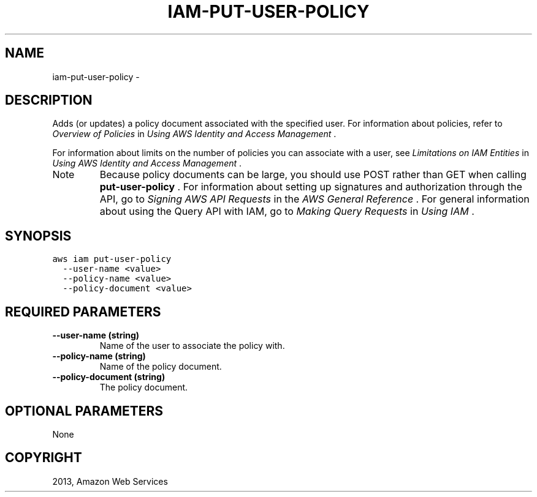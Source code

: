 .TH "IAM-PUT-USER-POLICY" "1" "March 11, 2013" "0.8" "aws-cli"
.SH NAME
iam-put-user-policy \- 
.
.nr rst2man-indent-level 0
.
.de1 rstReportMargin
\\$1 \\n[an-margin]
level \\n[rst2man-indent-level]
level margin: \\n[rst2man-indent\\n[rst2man-indent-level]]
-
\\n[rst2man-indent0]
\\n[rst2man-indent1]
\\n[rst2man-indent2]
..
.de1 INDENT
.\" .rstReportMargin pre:
. RS \\$1
. nr rst2man-indent\\n[rst2man-indent-level] \\n[an-margin]
. nr rst2man-indent-level +1
.\" .rstReportMargin post:
..
.de UNINDENT
. RE
.\" indent \\n[an-margin]
.\" old: \\n[rst2man-indent\\n[rst2man-indent-level]]
.nr rst2man-indent-level -1
.\" new: \\n[rst2man-indent\\n[rst2man-indent-level]]
.in \\n[rst2man-indent\\n[rst2man-indent-level]]u
..
.\" Man page generated from reStructuredText.
.
.SH DESCRIPTION
.sp
Adds (or updates) a policy document associated with the specified user. For
information about policies, refer to \fI\%Overview of Policies\fP in \fIUsing
AWS Identity and Access Management\fP .
.sp
For information about limits on the number of policies you can associate with a
user, see \fI\%Limitations on IAM Entities\fP in \fIUsing AWS Identity
and Access Management\fP .
.IP Note
Because policy documents can be large, you should use POST rather than GET
when calling \fBput\-user\-policy\fP . For information about setting up signatures
and authorization through the API, go to \fI\%Signing AWS API Requests\fP in
the \fIAWS General Reference\fP . For general information about using the Query
API with IAM, go to \fI\%Making Query Requests\fP in \fIUsing IAM\fP .
.RE
.SH SYNOPSIS
.sp
.nf
.ft C
aws iam put\-user\-policy
  \-\-user\-name <value>
  \-\-policy\-name <value>
  \-\-policy\-document <value>
.ft P
.fi
.SH REQUIRED PARAMETERS
.INDENT 0.0
.TP
.B \fB\-\-user\-name\fP  (string)
Name of the user to associate the policy with.
.TP
.B \fB\-\-policy\-name\fP  (string)
Name of the policy document.
.TP
.B \fB\-\-policy\-document\fP  (string)
The policy document.
.UNINDENT
.SH OPTIONAL PARAMETERS
.sp
None
.SH COPYRIGHT
2013, Amazon Web Services
.\" Generated by docutils manpage writer.
.
